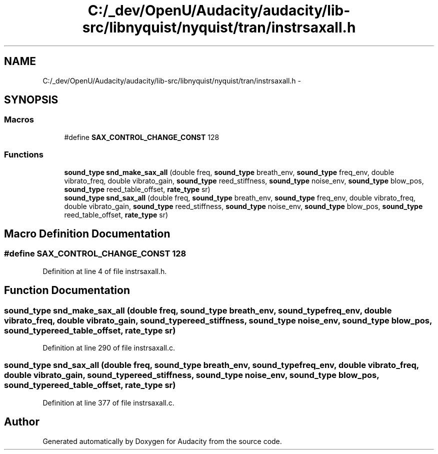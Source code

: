 .TH "C:/_dev/OpenU/Audacity/audacity/lib-src/libnyquist/nyquist/tran/instrsaxall.h" 3 "Thu Apr 28 2016" "Audacity" \" -*- nroff -*-
.ad l
.nh
.SH NAME
C:/_dev/OpenU/Audacity/audacity/lib-src/libnyquist/nyquist/tran/instrsaxall.h \- 
.SH SYNOPSIS
.br
.PP
.SS "Macros"

.in +1c
.ti -1c
.RI "#define \fBSAX_CONTROL_CHANGE_CONST\fP   128"
.br
.in -1c
.SS "Functions"

.in +1c
.ti -1c
.RI "\fBsound_type\fP \fBsnd_make_sax_all\fP (double freq, \fBsound_type\fP breath_env, \fBsound_type\fP freq_env, double vibrato_freq, double vibrato_gain, \fBsound_type\fP reed_stiffness, \fBsound_type\fP noise_env, \fBsound_type\fP blow_pos, \fBsound_type\fP reed_table_offset, \fBrate_type\fP sr)"
.br
.ti -1c
.RI "\fBsound_type\fP \fBsnd_sax_all\fP (double freq, \fBsound_type\fP breath_env, \fBsound_type\fP freq_env, double vibrato_freq, double vibrato_gain, \fBsound_type\fP reed_stiffness, \fBsound_type\fP noise_env, \fBsound_type\fP blow_pos, \fBsound_type\fP reed_table_offset, \fBrate_type\fP sr)"
.br
.in -1c
.SH "Macro Definition Documentation"
.PP 
.SS "#define SAX_CONTROL_CHANGE_CONST   128"

.PP
Definition at line 4 of file instrsaxall\&.h\&.
.SH "Function Documentation"
.PP 
.SS "\fBsound_type\fP snd_make_sax_all (double freq, \fBsound_type\fP breath_env, \fBsound_type\fP freq_env, double vibrato_freq, double vibrato_gain, \fBsound_type\fP reed_stiffness, \fBsound_type\fP noise_env, \fBsound_type\fP blow_pos, \fBsound_type\fP reed_table_offset, \fBrate_type\fP sr)"

.PP
Definition at line 290 of file instrsaxall\&.c\&.
.SS "\fBsound_type\fP snd_sax_all (double freq, \fBsound_type\fP breath_env, \fBsound_type\fP freq_env, double vibrato_freq, double vibrato_gain, \fBsound_type\fP reed_stiffness, \fBsound_type\fP noise_env, \fBsound_type\fP blow_pos, \fBsound_type\fP reed_table_offset, \fBrate_type\fP sr)"

.PP
Definition at line 377 of file instrsaxall\&.c\&.
.SH "Author"
.PP 
Generated automatically by Doxygen for Audacity from the source code\&.
